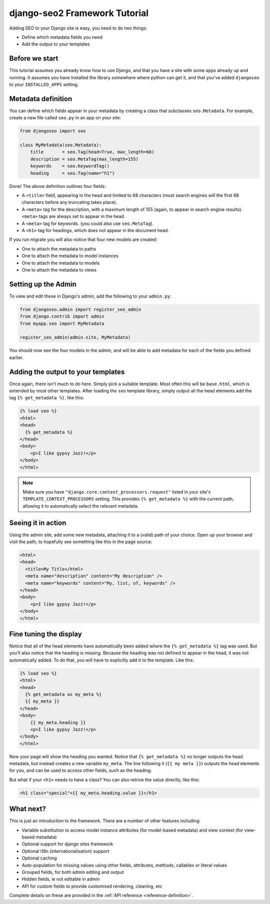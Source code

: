 .. _introduction-tutorial:

==============================
django-seo2 Framework Tutorial
==============================

Adding SEO to your Django site is easy, you need to do two things:

- Define which metadata fields you need
- Add the output to your templates

Before we start
---------------

This tutorial assumes you already know how to use Django, and that you have a site with some apps already up and running.
It assumes you have installed the library somewhere where python can get it, and that you've added ``djangoseo`` to your ``INSTALLED_APPS`` setting.

Metadata definition
-------------------

You can define which fields appear in your metadata by creating a class that subclasses ``seo.Metadata``. For example, create a new file called ``seo.py`` in an app on your site:

.. code-block:: python

    from djangoseo import seo

    class MyMetadata(seo.Metadata):
        title       = seo.Tag(head=True, max_length=68)
        description = seo.MetaTag(max_length=155)
        keywords    = seo.KeywordTag()
        heading     = seo.Tag(name="h1")

Done! The above definition outlines four fields:

- A ``<title>`` field, appearing in the head and limited to 68 characters (most search engines will the first 68 characters before any truncating takes place).
- A ``<meta>`` tag for the description, with a maximum length of 155 (again, to appear in search engine results). ``<meta>`` tags are always set to appear in the head.
- A ``<meta>`` tag for keywords. (you could also use ``seo.MetaTag``).
- A ``<h1>`` tag for headings, which does not appear in the document head.

If you run migrate you will also notice that four new models are created:

- One to attach the metadata to paths
- One to attach the metadata to model instances
- One to attach the metadata to models
- One to attach the metadata to views

Setting up the Admin
--------------------

To view and edit these in Django's admin, add the following to your ``admin.py``:

.. code-block:: python

    from djangoseo.admin import register_seo_admin
    from django.contrib import admin
    from myapp.seo import MyMetadata

    register_seo_admin(admin.site, MyMetadata)

You should now see the four models in the admin, and will be able to add metadata for each of the fields you defined earlier.

Adding the output to your templates
-----------------------------------

Once again, there isn't much to do here. Simply pick a suitable template. Most often this will be ``base.html``, which is extended by most other templates.
After loading the ``seo`` template library, simply output all the head elements add the tag ``{% get_metadata %}``, like this:

.. code-block:: html

    {% load seo %}
    <html>
    <head>
      {% get_metadata %}
    </head>
    <body>
        <p>I like gypsy Jazz!</p>
    </body>
    </html>

.. note::

   Make sure you have ``"django.core.context_processors.request"`` listed in your site's ``TEMPLATE_CONTEXT_PROCESSORS`` setting. 
   This provides ``{% get_metadata %}`` with the current path, allowing it to automatically select the relevant metadata.

Seeing it in action
-------------------
Using the admin site, add some new metadata, attaching it to a (valid) path of your choice. 
Open up your browser and visit the path, to hopefully see something like this in the page source:

.. code-block:: html

    <html>
    <head>
      <title>My Title</html>
      <meta name="description" content="My description" />
      <meta name="keywords" content="My, list, of, keywords" />
    </head>
    <body>
        <p>I like gypsy Jazz!</p>
    </body>
    </html>

Fine tuning the display
-----------------------

Notice that all of the head elements have automatically been added where the ``{% get_metadata %}`` tag was used.
But you'll also notice that the heading is missing. 
Because the heading was not defined to appear in the head, it was not automatically added. 
To do that, you will have to explicitly add it to the template. Like this:

.. code-block:: html

    {% load seo %}
    <html>
    <head>
      {% get_metadata as my_meta %}
      {{ my_meta }}
    </head>
    <body>
        {{ my_meta.heading }}
        <p>I like gypsy Jazz!</p>
    </body>
    </html>

Now your page will show the heading you wanted. 
Notice that ``{% get_metadata %}`` no longer outputs the head metadata, but instead creates a new variable ``my_meta``. The line following it (``{{ my meta }}``) outputs the head elements for you, and can be used to access other fields, such as the heading.

But what if your ``<h1>`` needs to have a class? 
You can also retrive the value directly, like this:

.. code-block:: html

        <h1 class="special">{{ my_meta.heading.value }}</h1>


What next?
----------

This is just an introduction to the framework. There are a number of other features including:

- Variable substitution to access model instance attributes (for model-based metadata) and view context (for view-based metadata)
- Optional support for django sites framework
- Optional i18n (internationalisation) support
- Optional caching
- Auto-population for missing values using other fields, attributes, methods, callables or literal values
- Grouped fields, for both admin editing and output
- Hidden fields, ie not editable in admin
- API for custom fields to provide customised rendering, cleaning, etc

Complete details on these are provided in the :ref:`API reference <reference-definition>`.

